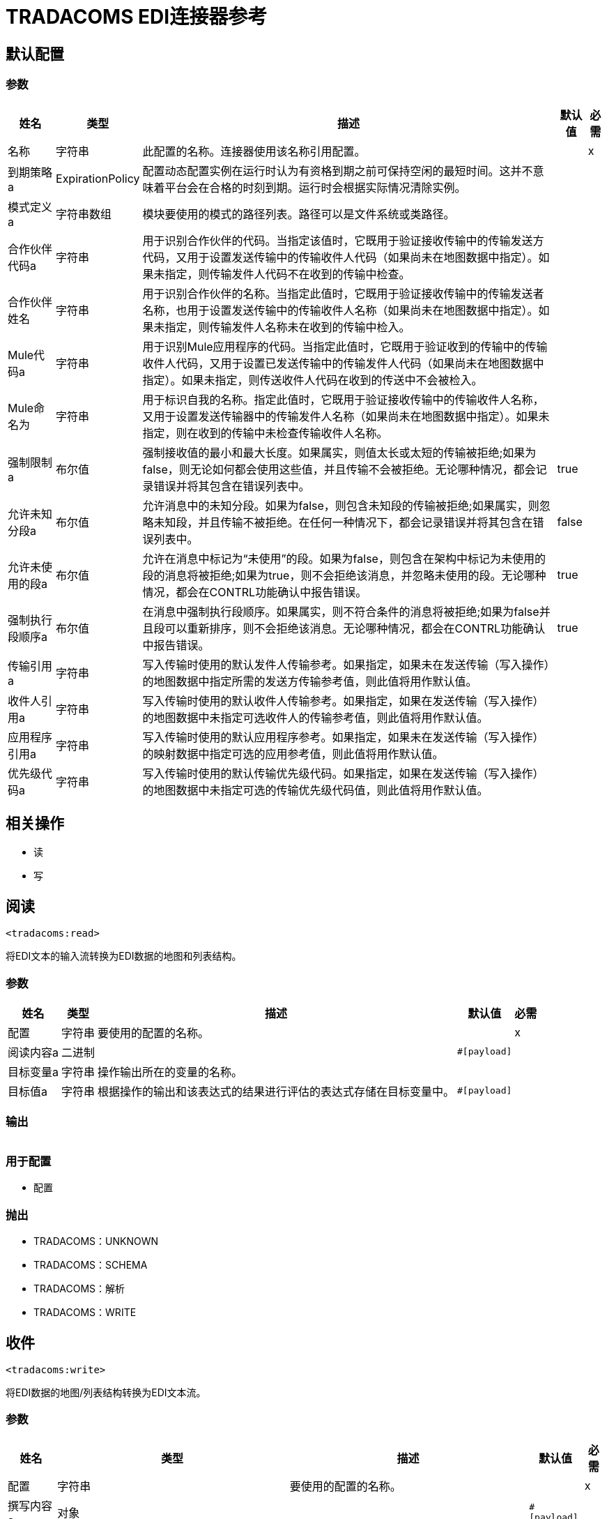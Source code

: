 =  TRADACOMS EDI连接器参考

== 默认配置


=== 参数

[%header%autowidth.spread]
|===
| 姓名 | 类型 | 描述 | 默认值 | 必需
|名称 | 字符串 | 此配置的名称。连接器使用该名称引用配置。 |  | x
| 到期策略a |  ExpirationPolicy  |  配置动态配置实例在运行时认为有资格到期之前可保持空闲的最短时间。这并不意味着平台会在合格的时刻到期。运行时会根据实际情况清除实例。 |   |
| 模式定义a | 字符串数组 |  模块要使用的模式的路径列表。路径可以是文件系统或类路径。 |   |
| 合作伙伴代码a | 字符串 |  用于识别合作伙伴的代码。当指定该值时，它既用于验证接收传输中的传输发送方代码，又用于设置发送传输中的传输收件人代码（如果尚未在地图数据中指定）。如果未指定，则传输发件人代码不在收到的传输中检查。 |   |
| 合作伙伴姓名| 字符串 |  用于识别合作伙伴的名称。当指定此值时，它既用于验证接收传输中的传输发送者名称，也用于设置发送传输中的传输收件人名称（如果尚未在地图数据中指定）。如果未指定，则传输发件人名称未在收到的传输中检入。 |   |
|  Mule代码a | 字符串 |  用于识别Mule应用程序的代码。当指定此值时，它既用于验证收到的传输中的传输收件人代码，又用于设置已发送传输中的传输发件人代码（如果尚未在地图数据中指定）。如果未指定，则传送收件人代码在收到的传送中不会被检入。 |   |
|  Mule命名为| 字符串 |  用于标识自我的名称。指定此值时，它既用于验证接收传输中的传输收件人名称，又用于设置发送传输器中的传输发件人名称（如果尚未在地图数据中指定）。如果未指定，则在收到的传输中未检查传输收件人名称。 |   |
| 强制限制a | 布尔值 |  强制接收值的最小和最大长度。如果属实，则值太长或太短的传输被拒绝;如果为false，则无论如何都会使用这些值，并且传输不会被拒绝。无论哪种情况，都会记录错误并将其包含在错误列表中。 |   true  |
| 允许未知分段a | 布尔值 |  允许消息中的未知分段。如果为false，则包含未知段的传输被拒绝;如果属实，则忽略未知段，并且传输不被拒绝。在任何一种情况下，都会记录错误并将其包含在错误列表中。 |   false  |
| 允许未使用的段a | 布尔值 |  允许在消息中标记为“未使用”的段。如果为false，则包含在架构中标记为未使用的段的消息将被拒绝;如果为true，则不会拒绝该消息，并忽略未使用的段。无论哪种情况，都会在CONTRL功能确认中报告错误。 |   true  |
| 强制执行段顺序a | 布尔值 |  在消息中强制执行段顺序。如果属实，则不符合条件的消息将被拒绝;如果为false并且段可以重新排序，则不会拒绝该消息。无论哪种情况，都会在CONTRL功能确认中报告错误。 |   true  |
| 传输引用a | 字符串 |  写入传输时使用的默认发件人传输参考。如果指定，如果未在发送传输（写入操作）的地图数据中指定所需的发送方传输参考值，则此值将用作默认值。 |   |
| 收件人引用a | 字符串 |  写入传输时使用的默认收件人传输参考。如果指定，如果在发送传输（写入操作）的地图数据中未指定可选收件人的传输参考值，则此值将用作默认值。 |   |
| 应用程序引用a | 字符串 |  写入传输时使用的默认应用程序参考。如果指定，如果未在发送传输（写入操作）的映射数据中指定可选的应用参考值，则此值将用作默认值。 |   |
| 优先级代码a | 字符串 |  写入传输时使用的默认传输优先级代码。如果指定，如果在发送传输（写入操作）的地图数据中未指定可选的传输优先级代码值，则此值将用作默认值。 |   |
|===

== 相关操作

* 读
* 写

[[read]]
== 阅读

`<tradacoms:read>`

将EDI文本的输入流转换为EDI数据的地图和列表结构。

=== 参数

[%header%autowidth.spread]
|===
| 姓名 | 类型 | 描述 | 默认值 | 必需
| 配置 | 字符串 | 要使用的配置的名称。 |  | x
| 阅读内容a | 二进制 |   |   `#[payload]`  |
| 目标变量a | 字符串 |  操作输出所在的变量的名称。 |   |
| 目标值a | 字符串 |  根据操作的输出和该表达式的结果进行评估的表达式存储在目标变量中。 |   `#[payload]`  |
|===

=== 输出

[cols=".^50%,.^50%"]
|===
|  {键入{1}}对象
|===

=== 用于配置

* 配置

=== 抛出

*  TRADACOMS：UNKNOWN
*  TRADACOMS：SCHEMA
*  TRADACOMS：解析
*  TRADACOMS：WRITE


[[write]]
== 收件

`<tradacoms:write>`

将EDI数据的地图/列表结构转换为EDI文本流。

=== 参数

[%header%autowidth.spread]
|===
| 姓名 | 类型 | 描述 | 默认值 | 必需
| 配置 | 字符串 | 要使用的配置的名称。 |  | x
| 撰写内容a | 对象 |   |   `#[payload]`  |
| 流式策略一个|  *可重复的内存流
* 重复-文件的存储流
*  non-repeatable-stream  |  配置是否应使用可重复的流及其行为。 |   |
| 目标变量a | 字符串 |  操作输出所在的变量的名称。 |   |
| 目标值a | 字符串 |  根据操作的输出和该表达式的结果进行评估的表达式存储在目标变量中。 |   `#[payload]`  |
|===

=== 输出

[cols=".^50%,.^50%"]
|===
|  {键入{1}}的二进制
|===

=== 用于配置

* 配置

=== 抛出

*  TRADACOMS：UNKNOWN
*  TRADACOMS：SCHEMA
*  TRADACOMS：解析
*  TRADACOMS：WRITE


== 类型

[[ExpirationPolicy]]
=== 到期政策

[%header%autowidth.spread]
|===
| 字段 | 类型 | 描述 | 默认值 | 必需
| 最大空闲时间a | 数字 | 动态配置实例在被认为有资格到期之前应允许空闲的最长时间的标量时间值{{3} } | 
| 时间单元a | 枚举，其中一个：

** 纳秒
**  MICROSECONDS
**  MILLISECONDS
** 秒后
**  MINUTES
**  HOURS
**  DAYS  | 限定maxIdleTime属性 |   | 
的时间单位
|===

[[repeatable-in-memory-stream]]
内存流中可重复=== 

[%header%autowidth.spread]
|===
| 字段 | 类型 | 描述 | 默认值 | 必需
| 初始缓冲区大小a | 数字 | 要分配的内存量以消耗流并提供对其的随机访问。如果流包含的数据多于可以放入此缓冲区的数据，则缓冲区将根据bufferSizeIncrement属性进行扩展，并且上限为maxInMemorySize。 |   | 
| 缓冲区大小增加一个| 数字 | 如果缓冲区大小超过其初始大小，则缓冲区大小将扩展多少。将值设置为零或低意味着缓冲区不应扩展，这意味着当缓冲区满时将引发STREAM_MAXIMUM_SIZE_EXCEEDED错误。 |   | 
| 最大缓冲区大小a | 数字 | 这是将要使用的最大内存量。如果超过了那个值，那么会引发STREAM_MAXIMUM_SIZE_EXCEEDED错误。值小于或等于零意味着没有限制。 |   | 
| 缓冲单元a | 枚举，其中之一：

**  BYTE
**  KB
**  MB
**  GB  | 表示所有这些属性的单位。 |   | 
|===

[[repeatable-file-store-stream]]
=== 可重复的文件存储流

[%header%autowidth.spread]
|===
| 字段 | 类型 | 描述 | 默认值 | 必需
| 内存中的最大大小a | 数字 | 定义流应用于将数据保留在内存中的最大内存。如果超过该数量，则会开始缓冲磁盘上的内容。 |   | 
| 缓冲单元a | 枚举，其中之一：

**  BYTE
**  KB
**  MB
**  GB  | 表示maxInMemorySize的单位 |   | 
|===

== 另请参阅

*  https://forums.mulesoft.com [MuleSoft论坛]。
*  https://support.mulesoft.com [联系MuleSoft支持]。
